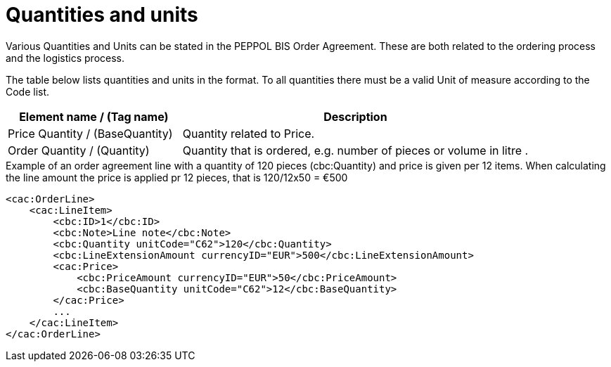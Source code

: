 = Quantities and units

Various Quantities and Units can be stated in the PEPPOL BIS Order Agreement. These are both related to the ordering process and the logistics process.

The table below lists quantities and units in the format. To all quantities there must be a valid Unit of measure according to the Code list.

[cols="2,4",options="header",]
|====
|Element name / (Tag name) |Description
|Price Quantity / (BaseQuantity) |Quantity related to Price.
|Order Quantity / (Quantity) |Quantity that is ordered, e.g. number of pieces or volume in litre .
|====



.Example of an order agreement line with a quantity of 120 pieces (cbc:Quantity) and price is given per 12 items. When calculating the line amount the price is applied pr 12 pieces, that is 120/12x50 = €500
[source, xml, indent=0]
----
<cac:OrderLine>
    <cac:LineItem>
        <cbc:ID>1</cbc:ID>
        <cbc:Note>Line note</cbc:Note>
        <cbc:Quantity unitCode="C62">120</cbc:Quantity>
        <cbc:LineExtensionAmount currencyID="EUR">500</cbc:LineExtensionAmount>
        <cac:Price>
            <cbc:PriceAmount currencyID="EUR">50</cbc:PriceAmount>
            <cbc:BaseQuantity unitCode="C62">12</cbc:BaseQuantity>
        </cac:Price>
        ...
    </cac:LineItem>
</cac:OrderLine>
----
